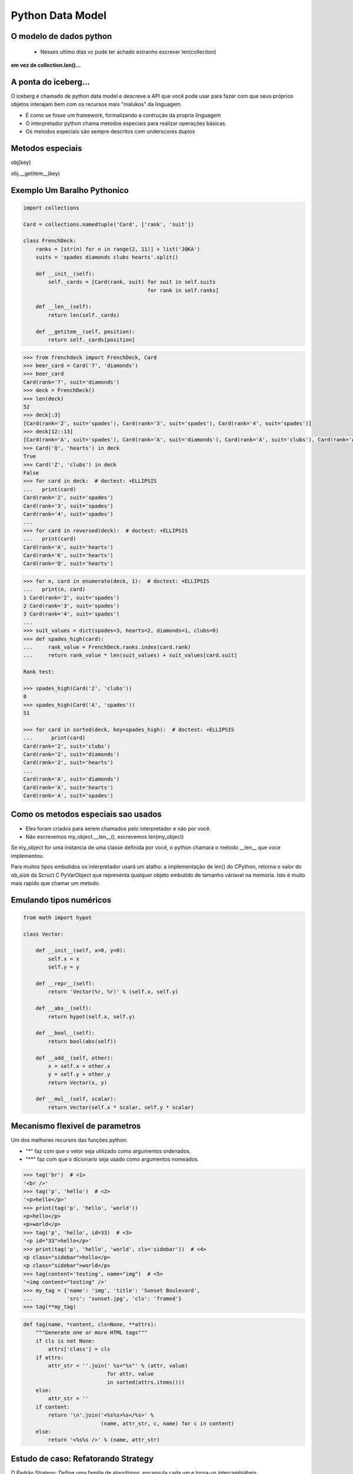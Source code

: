 Python Data Model
=================

O modelo de dados python
------------------------

 - Nesses ultimo dias vc pode ter achado estranho escrever len(collection)

**em vez de collection.len()...**

.. nextslide::

A ponta do iceberg...
---------------------

O iceberg é chamado de python data model e descreve a API que você pode usar
para fazer com que seus próprios objetos interajam bem com os recursos mais
"malukos" da linguagem.

- É como se fosse um framework, formalizando a contrução da propria linguagem
- O interpretador python chama metodos especiais para realizar operações básicas.
- Os metodos especiais são sempre descritos com underscores duplos

Metodos especiais
-----------------

obj[key]

obj.__getitem__(key)

Exemplo Um Baralho Pythonico
----------------------------

.. code-block:: python

    import collections

    Card = collections.namedtuple('Card', ['rank', 'suit'])

    class FrenchDeck:
        ranks = [str(n) for n in range(2, 11)] + list('JQKA')
        suits = 'spades diamonds clubs hearts'.split()

        def __init__(self):
            self._cards = [Card(rank, suit) for suit in self.suits
                                            for rank in self.ranks]

        def __len__(self):
            return len(self._cards)

        def __getitem__(self, position):
            return self._cards[position]


.. nextslide::

.. code-block:: python

    >>> from frenchdeck import FrenchDeck, Card
    >>> beer_card = Card('7', 'diamonds')
    >>> beer_card
    Card(rank='7', suit='diamonds')
    >>> deck = FrenchDeck()
    >>> len(deck)
    52
    >>> deck[:3]
    [Card(rank='2', suit='spades'), Card(rank='3', suit='spades'), Card(rank='4', suit='spades')]
    >>> deck[12::13]
    [Card(rank='A', suit='spades'), Card(rank='A', suit='diamonds'), Card(rank='A', suit='clubs'), Card(rank='A', suit='hearts')]
    >>> Card('Q', 'hearts') in deck
    True
    >>> Card('Z', 'clubs') in deck
    False
    >>> for card in deck:  # doctest: +ELLIPSIS
    ...   print(card)
    Card(rank='2', suit='spades')
    Card(rank='3', suit='spades')
    Card(rank='4', suit='spades')
    ...
    >>> for card in reversed(deck):  # doctest: +ELLIPSIS
    ...   print(card)
    Card(rank='A', suit='hearts')
    Card(rank='K', suit='hearts')
    Card(rank='Q', suit='hearts')

.. nextslide::

.. code-block:: python

    >>> for n, card in enumerate(deck, 1):  # doctest: +ELLIPSIS
    ...   print(n, card)
    1 Card(rank='2', suit='spades')
    2 Card(rank='3', suit='spades')
    3 Card(rank='4', suit='spades')
    ...
    >>> suit_values = dict(spades=3, hearts=2, diamonds=1, clubs=0)
    >>> def spades_high(card):
    ...     rank_value = FrenchDeck.ranks.index(card.rank)
    ...     return rank_value * len(suit_values) + suit_values[card.suit]

    Rank test:

    >>> spades_high(Card('2', 'clubs'))
    0
    >>> spades_high(Card('A', 'spades'))
    51

    >>> for card in sorted(deck, key=spades_high):  # doctest: +ELLIPSIS
    ...      print(card)
    Card(rank='2', suit='clubs')
    Card(rank='2', suit='diamonds')
    Card(rank='2', suit='hearts')
    ...
    Card(rank='A', suit='diamonds')
    Card(rank='A', suit='hearts')
    Card(rank='A', suit='spades')


Como os metodos especiais sao usados
------------------------------------

- Eles foram criados para serem chamados pelo interpretador e não por você.

- Não escrevemos my_object.__len__(), escrevemos len(my_object)

Se my_object for uma instancia de uma classe definida por você, o python chamara
o metodo __len__ que voce implementou.

Para muitos tipos embutidos os interpretador usará um atalho: a implementação de len()
do CPython, retorna o valor do ob_size da Scruct C PyVarObject que representa qualquer
objeto embutido de tamanho váriavel na memoria. Isto é muito mais rapido que chamar um metodo.

Emulando tipos numéricos
------------------------

.. code-block:: python

    from math import hypot

    class Vector:

        def __init__(self, x=0, y=0):
            self.x = x
            self.y = y

        def __repr__(self):
            return 'Vector(%r, %r)' % (self.x, self.y)

        def __abs__(self):
            return hypot(self.x, self.y)

        def __bool__(self):
            return bool(abs(self))

        def __add__(self, other):
            x = self.x + other.x
            y = self.y + other.y
            return Vector(x, y)

        def __mul__(self, scalar):
            return Vector(self.x * scalar, self.y * scalar)


Mecanismo flexivel de parametros
--------------------------------
Um dos melhores recursos das funções python:

- "*" faz com que o vetor seja utilizado como argumentos ordenados.
- "**" faz com que o dicionario seja usado como argumentos nomeados.

.. code-block:: python

    >>> tag('br')  # <1>
    '<br />'
    >>> tag('p', 'hello')  # <2>
    '<p>hello</p>'
    >>> print(tag('p', 'hello', 'world'))
    <p>hello</p>
    <p>world</p>
    >>> tag('p', 'hello', id=33)  # <3>
    '<p id="33">hello</p>'
    >>> print(tag('p', 'hello', 'world', cls='sidebar'))  # <4>
    <p class="sidebar">hello</p>
    <p class="sidebar">world</p>
    >>> tag(content='testing', name="img")  # <5>
    '<img content="testing" />'
    >>> my_tag = {'name': 'img', 'title': 'Sunset Boulevard',
    ...           'src': 'sunset.jpg', 'cls': 'framed'}
    >>> tag(**my_tag)


.. nextslide::

.. code-block:: python

    def tag(name, *content, cls=None, **attrs):
        """Generate one or more HTML tags"""
        if cls is not None:
            attrs['class'] = cls
        if attrs:
            attr_str = ''.join(' %s="%s"' % (attr, value)
                               for attr, value
                               in sorted(attrs.items()))
        else:
            attr_str = ''
        if content:
            return '\n'.join('<%s%s>%s</%s>' %
                             (name, attr_str, c, name) for c in content)
        else:
            return '<%s%s />' % (name, attr_str)



Estudo de caso: Refatorando Strategy
------------------------------------

O Padrão Strategy: Define uma familia de algoritimos, encapsula cada um e torna-os
intercambiábeis.

Exemplo:

Aplicação de descontos em pedidos com atributos diferentes ou da inpeção dos
itens comprados.

Considere:

- Clientes com mil ou mais pontos no program de fidelidade obtêm um desconto global de 5% sobre o pedido.
- Um desconto de 10% é aplicado a cada item com 20 ou mais unidades no mesmo pedido.
- Pedidos com pelo menos dez itens diferentes recebem um desconto global de 7%.

.. nextslide::

.. code-block:: python

    Customer = namedtuple('Customer', 'name fidelity')

    class LineItem:

        def __init__(self, product, quantity, price):
            self.product = product
            self.quantity = quantity
            self.price = price

        def total(self):
            return self.price * self.quantity

    class Order:  # the Context

        def __init__(self, customer, cart, promotion=None):
            self.customer = customer
            self.cart = list(cart)
            self.promotion = promotion

        def total(self):
            if not hasattr(self, '__total'):
                self.__total = sum(item.total() for item in self.cart)
            return self.__total

.. nextslide::

.. code-block:: python

        def due(self):
            if self.promotion is None:
                discount = 0
            else:
                discount = self.promotion.discount(self)
            return self.total() - discount

        def __repr__(self):
            fmt = '<Order total: {:.2f} due: {:.2f}>'
            return fmt.format(self.total(), self.due())

    class Promotion(ABC):  # the Strategy: an Abstract Base Class
        @abstractmethod
        def discount(self, order):
            """Return discount as a positive dollar amount"""

    class FidelityPromo(Promotion):  # first Concrete Strategy
        """5% discount for customers with 1000 or more fidelity points"""
        def discount(self, order):
            return order.total() * .05 if order.customer.fidelity >= 1000 else 0

.. nextslide::

.. code-block:: python

    class BulkItemPromo(Promotion):  # second Concrete Strategy
        """10% discount for each LineItem with 20 or more units"""
        def discount(self, order):
            discount = 0
            for item in order.cart:
                if item.quantity >= 20:
                    discount += item.total() * .1
            return discount

    class LargeOrderPromo(Promotion):  # third Concrete Strategy
        """7% discount for orders with 10 or more distinct items"""

        def discount(self, order):
            distinct_items = {item.product for item in order.cart}
            if len(distinct_items) >= 10:
                return order.total() * .07
            return 0

.. nextslide::

.. code-block:: python

    >>> joe = Customer('John Doe', 0)  # <1>
    >>> ann = Customer('Ann Smith', 1100)
    >>> cart = [LineItem('banana', 4, .5),  # <2>
    ...         LineItem('apple', 10, 1.5),
    ...         LineItem('watermellon', 5, 5.0)]
    >>> Order(joe, cart, FidelityPromo())  # <3>
    <Order total: 42.00 due: 42.00>
    >>> Order(ann, cart, FidelityPromo())  # <4>
    <Order total: 42.00 due: 39.90>
    >>> banana_cart = [LineItem('banana', 30, .5),  # <5>
    ...                LineItem('apple', 10, 1.5)]
    >>> Order(joe, banana_cart, BulkItemPromo())  # <6>
    <Order total: 30.00 due: 28.50>
    >>> long_order = [LineItem(str(item_code), 1, 1.0) # <7>
    ...               for item_code in range(10)]
    >>> Order(joe, long_order, LargeOrderPromo())  # <8>
    <Order total: 10.00 due: 9.30>
    >>> Order(joe, cart, LargeOrderPromo())
    <Order total: 42.00 due: 42.00>

Com funções
-----------

.. code-block:: python

    class LineItem:
        ...
    class Order:  # the Context
        ...

    def fidelity_promo(order):
        """5% discount for customers with 1000 or more fidelity points"""
        return order.total() * .05 if order.customer.fidelity >= 1000 else 0

    def bulk_item_promo(order):
        """10% discount for each LineItem with 20 or more units"""
        discount = 0
        for item in order.cart:
            if item.quantity >= 20:
                discount += item.total() * .1
        return discount

    def large_order_promo(order):
        """7% discount for orders with 10 or more distinct items"""
        distinct_items = {item.product for item in order.cart}
        if len(distinct_items) >= 10:
            return order.total() * .07
        return 0

    promos = [fidelity_promo, bulk_item_promo, large_order_promo]  # <1>

    def best_promo(order):  # <2>
        """Select best discount available        """
        return max(promo(order) for promo in promos)  # <3>


Decorators
----------
.. code-block:: python

    promos = []  # <1>
    def promotion(promo_func):  # <2>
        promos.append(promo_func)
        return promo_func

    @promotion  # <3>
    def fidelity(order):
        """5% discount for customers with 1000 or more fidelity points"""
        return order.total() * .05 if order.customer.fidelity >= 1000 else 0

    @promotion
    def bulk_item(order):
        """10% discount for each LineItem with 20 or more units"""
        discount = 0
        for item in order.cart:
            if item.quantity >= 20:
                discount += item.total() * .1
        return discount

    @promotion
    def large_order(order):
        """7% discount for orders with 10 or more distinct items"""
        distinct_items = {item.product for item in order.cart}
        if len(distinct_items) >= 10:
            return order.total() * .07
        return 0

    def best_promo(order):  # <4>
        return max(promo(order) for promo in promos)


Closure
-------

.. code-block:: python

    def make_averager():
    series = []

        def averager(new_value):
            series.append(new_value)
            total = sum(series)
            return total/len(series)

    return averager
    >>> avg = make_averager()
    >>> avg(10)
    10.0
    >>> avg(11)
    10.5
    >>> avg(12)
    11.0

Herança
-------

.. code-block:: python

    class Parent(object):

    def override(self):
        print "PARENT override()"

    class Child(Parent):

        def override(self):
            print "CHILD override()"

    dad = Parent()
    son = Child()

    dad.override()
    son.override()

    >>> PARENT override()
    >>> CHILD override()
